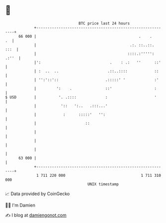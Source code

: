 * 👋

#+begin_example
                                    BTC price last 24 hours                    
                +------------------------------------------------------------+ 
         66 000 |                                              .    .     .  | 
                |                                          .:. ::..::.  :::  | 
                |                                         ::::.:''''': .:''  | 
                |':                               .    : .:   ''      ::'    | 
                | :  ..  ..                      .::..::::            ::     | 
                | '':'::'::                     .:::::' '             :'     | 
                |         ':    .               ::'                   :      | 
   $ USD        |          '. .::::             :                     '      | 
                |           '::   ':..   .:::...'                            | 
                |            :      :::::'   '':                             | 
                |                      ::                                    | 
                |                                                            | 
                |                                                            | 
                |                                                            | 
         63 000 |                                                            | 
                +------------------------------------------------------------+ 
                 1 711 220 000                                  1 711 310 000  
                                        UNIX timestamp                         
#+end_example
📈 Data provided by CoinGecko

🧑‍💻 I'm Damien

✍️ I blog at [[https://www.damiengonot.com][damiengonot.com]]
